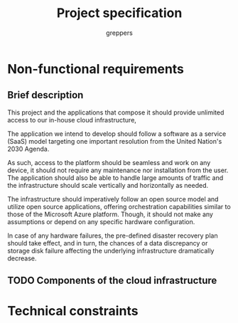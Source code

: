 #+TITLE: Project specification
#+AUTHOR: greppers

#+LATEX_HEADER: \usepackage{parskip}

* Non-functional requirements

** Brief description

This project and the applications that compose it should provide
unlimited access to our in-house cloud infrastructure, 

The application we intend to develop should follow a software as a
service (SaaS) model targeting one important resolution from the
United Nation's 2030 Agenda.

As such, access to the platform should be seamless and work on any
device, it should not require any maintenance nor installation from
the user. The application should also be able to handle large amounts
of traffic and the infrastructure should scale vertically and
horizontally as needed.

The infrastructure should imperatively follow an open source model and
utilize open source applications, offering orchestration capabilities
similar to those of the Microsoft Azure platform. Though, it should
not make any assumptions or depend on any specific hardware configuration.

In case of any hardware failures, the pre-defined disaster recovery
plan should take effect, and in turn, the chances of a data discrepancy or
storage disk failure affecting the underlying infrastructure
dramatically decrease.

** TODO Components of the cloud infrastructure

* Technical constraints

